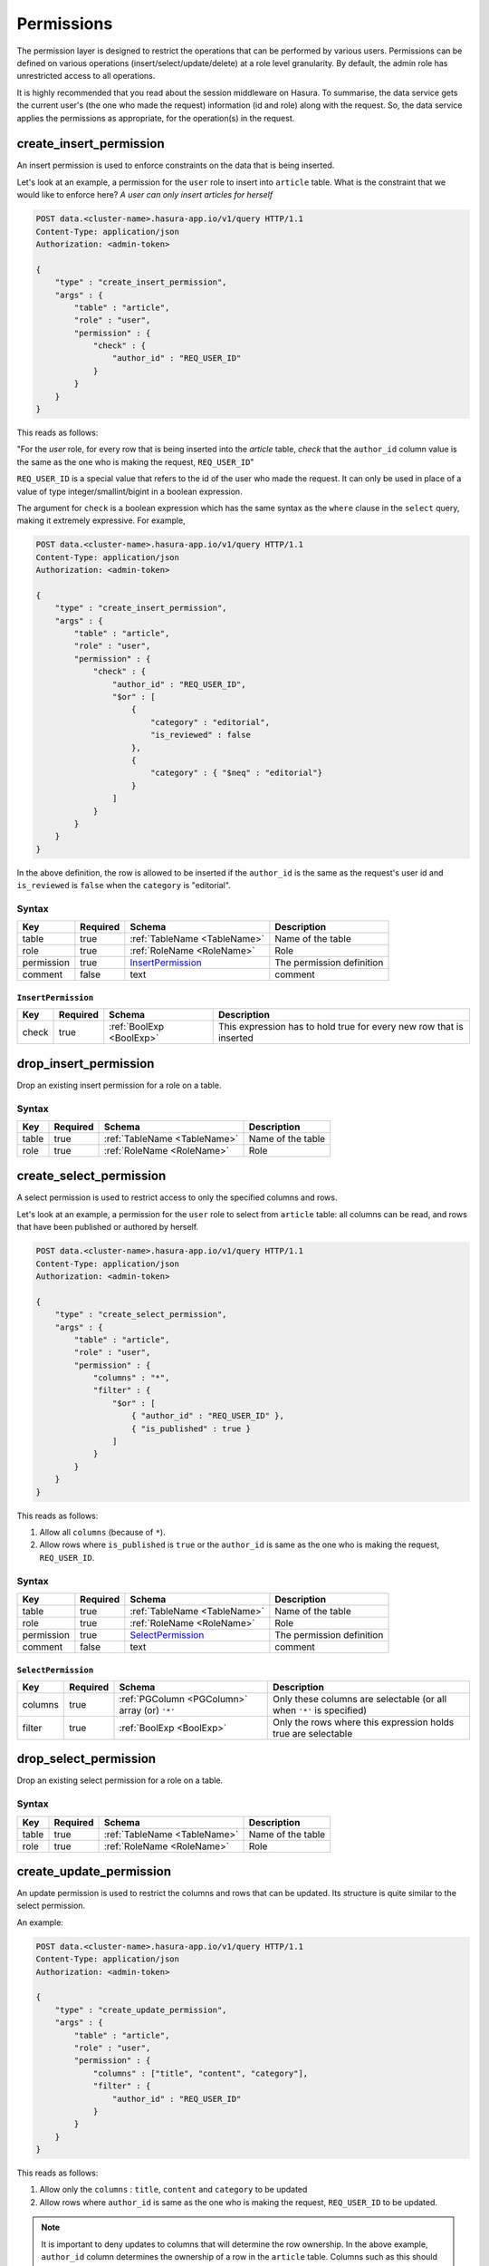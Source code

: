 .. .. meta::
   :description: Learn how to protect your data by restricting access to users at a role level granularity using the console or using the Data service endpoint itself.
   :keywords: hasura, docs, data, permissions, data security, ACL, access control, safety


Permissions
===========

The permission layer is designed to restrict the operations that can be performed by various users. Permissions can be defined on various operations (insert/select/update/delete) at a role level granularity. By default, the admin role has unrestricted access to all operations.

It is highly recommended that you read about the session middleware on Hasura. To summarise, the data service gets the current user's (the one who made the request) information (id and role) along with the request. So, the data service applies the permissions as appropriate, for the operation(s) in the request.

.. _create_insert_permission:

create_insert_permission
------------------------

An insert permission is used to enforce constraints on the data that is being inserted.

Let's look at an example, a permission for the ``user`` role to insert into ``article`` table. What is the constraint that we would like to enforce here? *A user can only insert articles for herself*

.. code-block:: http

   POST data.<cluster-name>.hasura-app.io/v1/query HTTP/1.1
   Content-Type: application/json
   Authorization: <admin-token>

   {
       "type" : "create_insert_permission",
       "args" : {
           "table" : "article",
           "role" : "user",
           "permission" : {
               "check" : {
                   "author_id" : "REQ_USER_ID"
               }
           }
       }
   }

This reads as follows:

"For the *user* role, for every row that is being inserted into the *article* table, *check* that the ``author_id`` column value is the same as the one who is making the request, ``REQ_USER_ID``"

``REQ_USER_ID`` is a special value that refers to the id of the user who made the request. It can only be used in place of a value of type integer/smallint/bigint in a boolean expression.

The argument for ``check`` is a boolean expression which has the same syntax as the ``where`` clause in the ``select`` query, making it extremely expressive. For example,

.. code-block:: http

   POST data.<cluster-name>.hasura-app.io/v1/query HTTP/1.1
   Content-Type: application/json
   Authorization: <admin-token>

   {
       "type" : "create_insert_permission",
       "args" : {
           "table" : "article",
           "role" : "user",
           "permission" : {
               "check" : {
                   "author_id" : "REQ_USER_ID",
                   "$or" : [
                       {
                           "category" : "editorial",
                           "is_reviewed" : false
                       },
                       {
                           "category" : { "$neq" : "editorial"}
                       }
                   ]
               }
           }
       }
   }

In the above definition, the row is allowed to be inserted if the ``author_id`` is the same as the request's user id and ``is_reviewed`` is ``false`` when the ``category`` is "editorial".

Syntax
^^^^^^

.. list-table::
   :header-rows: 1

   * - Key
     - Required
     - Schema
     - Description
   * - table
     - true
     - :ref:`TableName <TableName>`
     - Name of the table
   * - role
     - true
     - :ref:`RoleName <RoleName>`
     - Role
   * - permission
     - true
     - InsertPermission_
     - The permission definition
   * - comment
     - false
     - text
     - comment

.. _InsertPermission:

``InsertPermission``
&&&&&&&&&&&&&&&&&&&&

.. list-table::
   :header-rows: 1

   * - Key
     - Required
     - Schema
     - Description
   * - check
     - true
     - :ref:`BoolExp <BoolExp>`
     - This expression has to hold true for every new row that is inserted

.. _drop_insert_permission:

drop_insert_permission
----------------------

Drop an existing insert permission for a role on a table.

Syntax
^^^^^^

.. list-table::
   :header-rows: 1

   * - Key
     - Required
     - Schema
     - Description
   * - table
     - true
     - :ref:`TableName <TableName>`
     - Name of the table
   * - role
     - true
     - :ref:`RoleName <RoleName>`
     - Role

.. _create_select_permission:

create_select_permission
------------------------

A select permission is used to restrict access to only the specified columns and rows.

Let's look at an example, a permission for the ``user`` role to select from ``article`` table: all columns can be read, and rows that have been published or authored by herself.

.. code-block:: http

   POST data.<cluster-name>.hasura-app.io/v1/query HTTP/1.1
   Content-Type: application/json
   Authorization: <admin-token>

   {
       "type" : "create_select_permission",
       "args" : {
           "table" : "article",
           "role" : "user",
           "permission" : {
               "columns" : "*",
               "filter" : {
                   "$or" : [
                       { "author_id" : "REQ_USER_ID" },
                       { "is_published" : true }
                   ]
               }
           }
       }
   }

This reads as follows:

1. Allow all ``columns`` (because of ``*``).
2. Allow rows where ``is_published`` is ``true`` or the ``author_id`` is same as the one who is making the request, ``REQ_USER_ID``.

Syntax
^^^^^^

.. list-table::
   :header-rows: 1

   * - Key
     - Required
     - Schema
     - Description
   * - table
     - true
     - :ref:`TableName <TableName>`
     - Name of the table
   * - role
     - true
     - :ref:`RoleName <RoleName>`
     - Role
   * - permission
     - true
     - SelectPermission_
     - The permission definition
   * - comment
     - false
     - text
     - comment

.. _SelectPermission:

``SelectPermission``
&&&&&&&&&&&&&&&&&&&&

.. list-table::
   :header-rows: 1

   * - Key
     - Required
     - Schema
     - Description
   * - columns
     - true
     - :ref:`PGColumn <PGColumn>` array (or) ``'*'``
     - Only these columns are selectable (or all when ``'*'`` is specified)
   * - filter
     - true
     - :ref:`BoolExp <BoolExp>`
     - Only the rows where this expression holds true are selectable

.. _drop_select_permission:

drop_select_permission
----------------------

Drop an existing select permission for a role on a table.

Syntax
^^^^^^

.. list-table::
   :header-rows: 1

   * - Key
     - Required
     - Schema
     - Description
   * - table
     - true
     - :ref:`TableName <TableName>`
     - Name of the table
   * - role
     - true
     - :ref:`RoleName <RoleName>`
     - Role

.. _create_update_permission:


create_update_permission
------------------------

An update permission is used to restrict the columns and rows that can be updated. Its structure is quite similar to the select permission.

An example:

.. code-block:: http

   POST data.<cluster-name>.hasura-app.io/v1/query HTTP/1.1
   Content-Type: application/json
   Authorization: <admin-token>

   {
       "type" : "create_update_permission",
       "args" : {
           "table" : "article",
           "role" : "user",
           "permission" : {
               "columns" : ["title", "content", "category"],
               "filter" : {
                   "author_id" : "REQ_USER_ID"
               }
           }
       }
   }

This reads as follows:

1. Allow only the ``columns`` : ``title``, ``content`` and ``category`` to be updated
2. Allow rows where ``author_id`` is same as the one who is making the request, ``REQ_USER_ID`` to be updated.

.. note::
   It is important to deny updates to columns that will determine the row ownership. In the above example, ``author_id`` column determines the ownership of a row in the ``article`` table. Columns such as this should never be allowed to be updated.

Syntax
^^^^^^

.. list-table::
   :header-rows: 1

   * - Key
     - Required
     - Schema
     - Description
   * - table
     - true
     - :ref:`TableName <TableName>`
     - Name of the table
   * - role
     - true
     - :ref:`RoleName <RoleName>`
     - Role
   * - permission
     - true
     - UpdatePermission_
     - The permission definition
   * - comment
     - false
     - text
     - comment

.. _UpdatePermission:

``UpdatePermission``
&&&&&&&&&&&&&&&&&&&&

.. list-table::
   :header-rows: 1

   * - Key
     - Required
     - Schema
     - Description
   * - columns
     - true
     - :ref:`PGColumn <PGColumn>` array
     - Only these columns are updatable
   * - filter
     - true
     - :ref:`BoolExp <BoolExp>`
     - Only the rows where this expression holds true are deletable

.. _drop_update_permission:

drop_update_permission
----------------------

Drop an existing update permission for a role on a table.

Syntax
^^^^^^

.. list-table::
   :header-rows: 1

   * - Key
     - Required
     - Schema
     - Description
   * - table
     - true
     - :ref:`TableName <TableName>`
     - Name of the table
   * - role
     - true
     - :ref:`RoleName <RoleName>`
     - Role

.. _create_delete_permission:

create_delete_permission
------------------------

A delete permission is used to restrict the rows that can be deleted.

An example:

.. code-block:: http

   POST data.<cluster-name>.hasura-app.io/v1/query HTTP/1.1
   Content-Type: application/json
   Authorization: <admin-token>

   {
       "type" : "create_delete_permission",
       "args" : {
           "table" : "article",
           "role" : "user",
           "permission" : {
               "filter" : {
                   "author_id" : "REQ_USER_ID"
               }
           }
       }
   }

This reads as follows:

"``delete`` for ``user`` role on ``article`` table is allowed on rows where ``author_id`` is same as the one who is making the request, ``REQ_USER_ID``."

Syntax
^^^^^^

.. list-table::
   :header-rows: 1

   * - Key
     - Required
     - Schema
     - Description
   * - table
     - true
     - :ref:`TableName <TableName>`
     - Name of the table
   * - role
     - true
     - :ref:`RoleName <RoleName>`
     - Role
   * - permission
     - true
     - DeletePermission_
     - The permission definition
   * - comment
     - false
     - text
     - comment

.. _DeletePermission:

``DeletePermission``
&&&&&&&&&&&&&&&&&&&&

.. list-table::
   :header-rows: 1

   * - Key
     - Required
     - Schema
     - Description
   * - filter
     - true
     - :ref:`BoolExp <BoolExp>`
     - Only the rows where this expression holds true are deletable

.. _drop_delete_permission:

drop_delete_permission
----------------------

Drop an existing delete permission for a role on a table.

Syntax
^^^^^^

.. list-table::
   :header-rows: 1

   * - Key
     - Required
     - Schema
     - Description
   * - table
     - true
     - :ref:`TableName <TableName>`
     - Name of the table
   * - role
     - true
     - :ref:`RoleName <RoleName>`
     - Role

.. _set_permission_comment:

set_permission_comment
------------------------

``set_permission_comment`` is used to set/update the comment on a permission. Setting the comment to ``null`` removes it.

An example:

.. code-block:: http

   POST /v1/query HTTP/1.1
   Content-Type: application/json
   Authorization: Bearer <admin-token>

   {
       "type": "set_permission_comment",
       "args": {
           "table": "article",
           "role": "user",
           "type" : "update",
           "comment" : "can only modify his/her own rows"
       }
   }

Syntax
^^^^^^

.. list-table::
   :header-rows: 1

   * - Key
     - Required
     - Schema
     - Description
   * - table
     - true
     - :ref:`TableName <TableName>`
     - Name of the table
   * - role
     - true
     - :ref:`RoleName <RoleName>`
     - The role in the permission
   * - type
     - true
     - permission type (one of select/update/delete/insert)
     - The type of the permission
   * - comment
     - false
     - Text
     - comment
